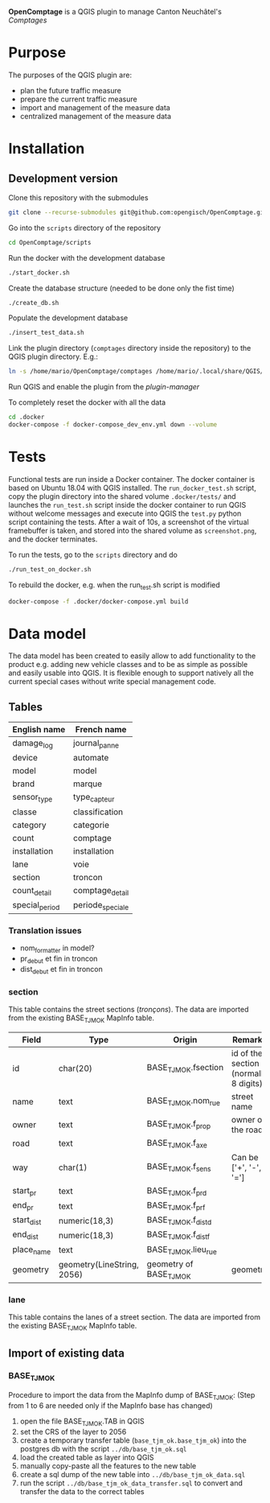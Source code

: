 *OpenComptage* is a QGIS plugin to manage Canton Neuchâtel's /Comptages/
* Purpose
  The purposes of the QGIS plugin are:
  - plan the future traffic measure
  - prepare the current traffic measure
  - import and management of the measure data
  - centralized management of the measure data
* Installation
** Development version
   Clone this repository with the submodules
   #+BEGIN_SRC sh
     git clone --recurse-submodules git@github.com:opengisch/OpenComptage.git
   #+END_SRC
   Go into the =scripts= directory of the repository
   #+BEGIN_SRC sh
     cd OpenComptage/scripts
   #+END_SRC
   Run the docker with the development database
   #+BEGIN_SRC sh
     ./start_docker.sh
   #+END_SRC
   Create the database structure (needed to be done only the fist time)
   #+BEGIN_SRC sh
     ./create_db.sh
   #+END_SRC
   Populate the development database
   #+BEGIN_SRC sh
     ./insert_test_data.sh
   #+END_SRC
   Link the plugin directory (=comptages= directory inside the repository) to the
   QGIS plugin directory. E.g.:
   #+BEGIN_SRC sh
     ln -s /home/mario/OpenComptage/comptages /home/mario/.local/share/QGIS/QGIS3/profiles/default/python/plugins
   #+END_SRC
   Run QGIS and enable the plugin from the /plugin-manager/

   To completely reset the docker with all the data
   #+BEGIN_SRC sh
     cd .docker
     docker-compose -f docker-compose_dev_env.yml down --volume
   #+END_SRC
* Tests
  Functional tests are run inside a Docker container. The docker container is
  based on Ubuntu 18.04 with QGIS installed. The ~run_docker_test.sh~ script, copy
  the plugin directory into the shared volume ~.docker/tests/~ and launches the
  ~run_test.sh~ script inside the docker container to run QGIS without welcome
  messages and execute into QGIS the ~test.py~ python script containing the
  tests. After a wait of 10s, a screenshot of the virtual framebuffer is taken,
  and stored into the shared volume as ~screenshot.png~, and the docker
  terminates.

  To run the tests, go to the ~scripts~ directory and do
  #+BEGIN_SRC sh
    ./run_test_on_docker.sh
  #+END_SRC
  To rebuild the docker, e.g. when the run_test.sh script is modified
  #+BEGIN_SRC sh
    docker-compose -f .docker/docker-compose.yml build
  #+END_SRC
* Data model
  The data model has been created to easily allow to add functionality to the product
  e.g. adding new vehicle classes and to be as simple as possible and easily
  usable into QGIS. It is flexible enough to support natively all the current
  special cases without write special management code.
** Tables
   | English name   | French name      |
   |----------------+------------------|
   | damage_log     | journal_panne    |
   | device         | automate         |
   | model          | model            |
   | brand          | marque           |
   | sensor_type    | type_capteur     |
   | classe         | classification   |
   | category       | categorie        |
   | count          | comptage         |
   | installation   | installation     |
   | lane           | voie             |
   | section        | troncon          |
   | count_detail   | comptage_detail  |
   | special_period | periode_speciale |
*** Translation issues
    - nom_formatter in model?
    - pr_debut et fin in troncon
    - dist_debut et fin in troncon
*** section
    This table contains the street sections (/tronçons/). The data are imported
    from the existing BASE_TJM_OK MapInfo table.
    | Field      | Type                       | Origin                  | Remarks                               |
    |------------+----------------------------+-------------------------+---------------------------------------|
    | id         | char(20)                   | BASE_TJM_OK.fsection    | id of the section (normally 8 digits) |
    | name       | text                       | BASE_TJM_OK.nom_rue     | street name                           |
    | owner      | text                       | BASE_TJM_OK.f_prop      | owner of the road                     |
    | road       | text                       | BASE_TJM_OK.f_axe       |                                       |
    | way        | char(1)                    | BASE_TJM_OK.f_sens      | Can be ['+', '-', '=']                |
    | start_pr   | text                       | BASE_TJM_OK.f_pr_d      |                                       |
    | end_pr     | text                       | BASE_TJM_OK.f_pr_f      |                                       |
    | start_dist | numeric(18,3)              | BASE_TJM_OK.f_dist_d    |                                       |
    | end_dist   | numeric(18,3)              | BASE_TJM_OK.f_dist_f    |                                       |
    | place_name | text                       | BASE_TJM_OK.lieu_rue    |                                       |
    | geometry   | geometry(LineString, 2056) | geometry of BASE_TJM_OK | geometry                              |
*** lane
    This table contains the lanes of a street section. The data are imported
    from the existing BASE_TJM_OK MapInfo table.
** Import of existing data
*** BASE_TJM_OK
    Procedure to import the data from the MapInfo dump of BASE_TJM_OK:
    (Step from 1 to 6 are needed only if the MapInfo base has changed)
    1. open the file BASE_TJM_OK.TAB in QGIS
    2. set the CRS of the layer to 2056
    3. create a temporary transfer table (~base_tjm_ok.base_tjm_ok~) into the
       postgres db with the script ~../db/base_tjm_ok.sql~
    4. load the created table as layer into QGIS
    5. manually copy-paste all the features to the new table
    6. create a sql dump of the new table into ~../db/base_tjm_ok_data.sql~
    7. run the script ~../db/base_tjm_ok_data_transfer.sql~ to convert and
       transfer the data to the correct tables
